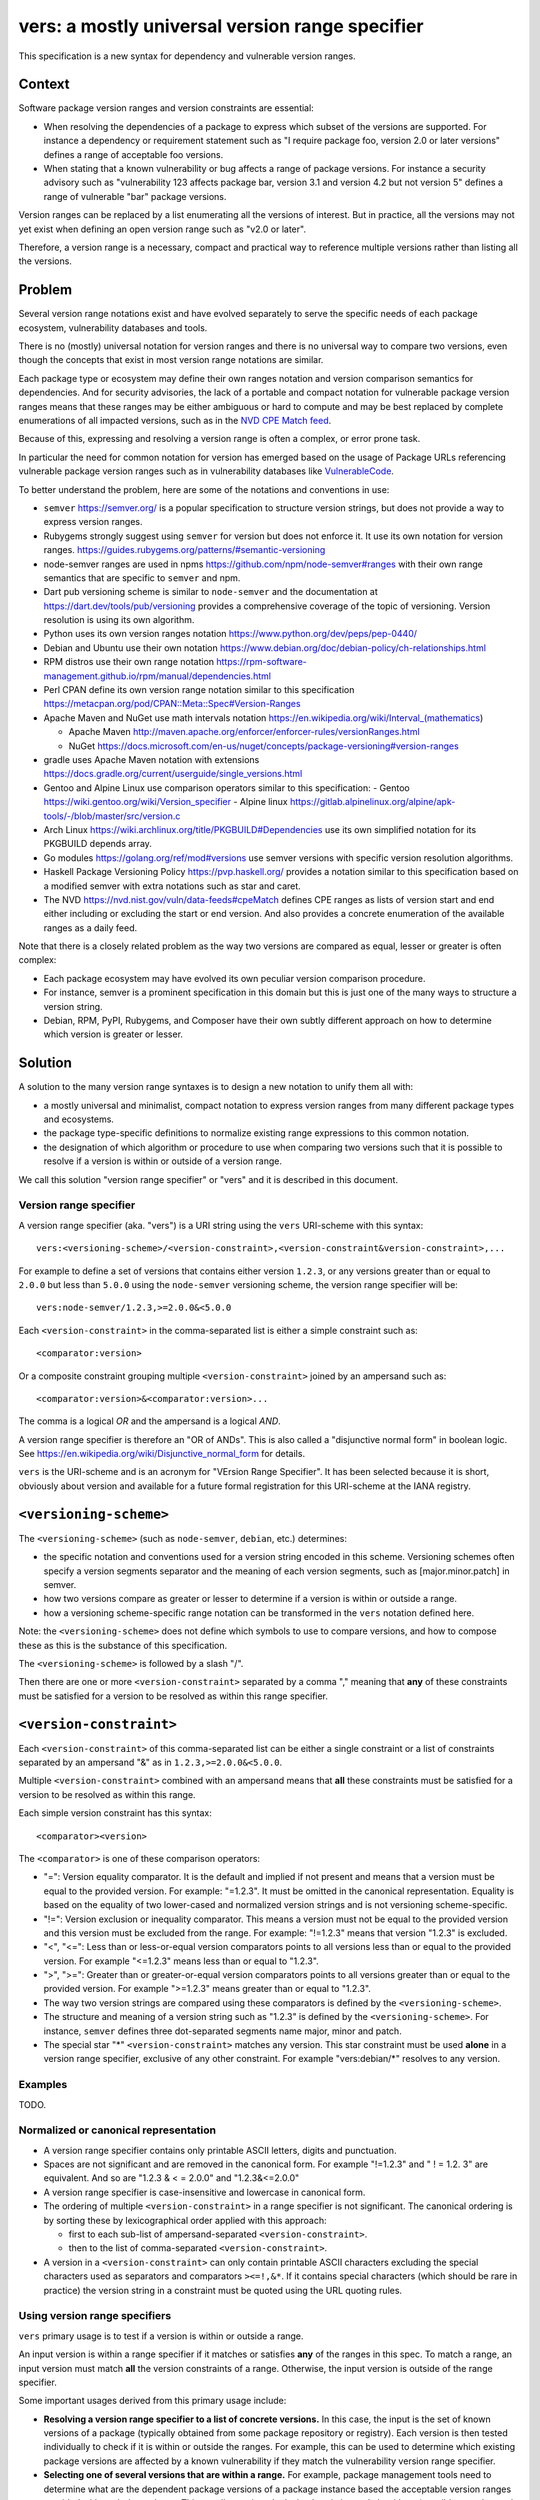 ======================================================
vers: a mostly universal version range specifier
======================================================

This specification is a new syntax for dependency and vulnerable version ranges.


Context
--------

Software package version ranges and version constraints are essential:

- When resolving the dependencies of a package to express which subset of the
  versions are supported. For instance a dependency or requirement statement
  such as "I require package foo, version 2.0 or later versions" defines a
  range of acceptable foo versions.

- When stating that a known vulnerability or bug affects a range of package
  versions. For instance a security advisory such as "vulnerability 123 affects
  package bar, version 3.1 and version 4.2 but not version 5" defines a range of
  vulnerable "bar" package versions.

Version ranges can be replaced by a list enumerating all the versions of
interest. But in practice, all the versions may not yet exist when defining an
open version range such as "v2.0 or later".

Therefore, a version range is a necessary, compact and practical way to
reference multiple versions rather than listing all the versions.


Problem
--------

Several version range notations exist and have evolved separately to serve the
specific needs of each package ecosystem, vulnerability databases and tools.

There is no (mostly) universal notation for version ranges and there is no
universal way to compare two versions, even though the concepts that exist in
most version range notations are similar.

Each package type or ecosystem may define their own ranges notation and version
comparison semantics for dependencies. And for security advisories, the lack of
a portable and compact notation for vulnerable package version ranges means that
these ranges may be either ambiguous or hard to compute and may be best replaced
by complete enumerations of all impacted versions, such as in the `NVD CPE Match
feed <https://nvd.nist.gov/vuln/data-feeds#cpeMatch>`_.

Because of this, expressing and resolving a version range is often a complex, or
error prone task.

In particular the need for common notation for version has emerged based on the
usage of Package URLs referencing vulnerable package version ranges such as in
vulnerability databases like `VulnerableCode
<https://github.com/nexB/vulnerablecode/>`_.

To better understand the problem, here are some of the notations and conventions
in use:

- ``semver`` https://semver.org/ is a popular specification to structure version
  strings, but does not provide a way to express version ranges.

- Rubygems strongly suggest using ``semver`` for version but does not enforce it.
  It use its own notation for version ranges.
  https://guides.rubygems.org/patterns/#semantic-versioning

- node-semver ranges are used in npms https://github.com/npm/node-semver#ranges
  with their own range semantics that are specific to ``semver`` and npm.

- Dart pub versioning scheme is similar to ``node-semver`` and the documentation
  at https://dart.dev/tools/pub/versioning provides a comprehensive coverage of
  the topic of versioning. Version resolution is using its own algorithm.

- Python uses its own version ranges notation https://www.python.org/dev/peps/pep-0440/

- Debian and Ubuntu use their own notation
  https://www.debian.org/doc/debian-policy/ch-relationships.html

- RPM distros use their own range notation
  https://rpm-software-management.github.io/rpm/manual/dependencies.html

- Perl CPAN define its own version range notation similar to this specification
  https://metacpan.org/pod/CPAN::Meta::Spec#Version-Ranges

- Apache Maven and NuGet use math intervals notation
  https://en.wikipedia.org/wiki/Interval_(mathematics)

  - Apache Maven http://maven.apache.org/enforcer/enforcer-rules/versionRanges.html
  - NuGet https://docs.microsoft.com/en-us/nuget/concepts/package-versioning#version-ranges

- gradle uses Apache Maven notation with extensions
  https://docs.gradle.org/current/userguide/single_versions.html

- Gentoo and Alpine Linux use comparison operators similar to this specification:
  - Gentoo https://wiki.gentoo.org/wiki/Version_specifier
  - Alpine linux https://gitlab.alpinelinux.org/alpine/apk-tools/-/blob/master/src/version.c

- Arch Linux https://wiki.archlinux.org/title/PKGBUILD#Dependencies use its
  own simplified notation for its PKGBUILD depends array.

- Go modules https://golang.org/ref/mod#versions use semver versions with
  specific version resolution algorithms.

- Haskell Package Versioning Policy https://pvp.haskell.org/ provides a notation
  similar to this specification based on a modified semver with extra notations
  such as star and caret.

- The NVD https://nvd.nist.gov/vuln/data-feeds#cpeMatch defines CPE ranges as
  lists of version start and end either including or excluding the start or end
  version. And also provides a concrete enumeration of the available ranges as
  a daily feed.

Note that there is a closely related problem as the way two versions are compared
as equal, lesser or greater is often complex:

- Each package ecosystem may have evolved its own peculiar version comparison
  procedure. 

- For instance, semver is a prominent specification in this domain but this is
  just one of the many ways to structure a version string.

- Debian, RPM, PyPI,  Rubygems, and Composer have their own subtly different
  approach on how to determine which version is greater or lesser.


Solution
---------

A solution to the many version range syntaxes is to design a new notation to
unify them all with:

- a mostly universal and minimalist, compact notation to express version ranges
  from many different package types and ecosystems.

- the package type-specific definitions to normalize existing range expressions
  to this common notation.

- the designation of which algorithm or procedure to use when comparing two
  versions such that it is possible to resolve if a version is within or
  outside of a version range.

We call this solution "version range specifier" or "vers" and it is described
in this document.


Version range specifier
~~~~~~~~~~~~~~~~~~~~~~~~~~~~

A version range specifier (aka. "vers") is a URI string using the ``vers``
URI-scheme with this syntax::

   vers:<versioning-scheme>/<version-constraint>,<version-constraint&version-constraint>,...

For example to define a set of versions that contains either version ``1.2.3``,
or any versions greater than or equal to ``2.0.0`` but less than ``5.0.0`` using
the ``node-semver`` versioning scheme, the version range specifier will be::

    vers:node-semver/1.2.3,>=2.0.0&<5.0.0

Each ``<version-constraint>`` in the comma-separated list is either a simple
constraint such as::

    <comparator:version>

Or a composite constraint grouping multiple ``<version-constraint>`` joined by
an ampersand such as::

    <comparator:version>&<comparator:version>...

The comma is a logical `OR` and the ampersand is a logical `AND`.

A version range specifier is therefore an "OR of ANDs". This is also called a
"disjunctive normal form" in boolean logic.
See https://en.wikipedia.org/wiki/Disjunctive_normal_form for details.

``vers`` is the URI-scheme and is an acronym for "VErsion Range Specifier". It
has been selected because it is short, obviously about version and available
for a future formal registration for this URI-scheme at the IANA registry.


``<versioning-scheme>``
------------------------

The ``<versioning-scheme>`` (such as ``node-semver``,
``debian``, etc.) determines:

- the specific notation and conventions used for a version string encoded in
  this scheme. Versioning schemes often specify a version segments separator and
  the meaning of each version segments, such as [major.minor.patch] in semver.

- how two versions compare as greater or lesser to determine if a version is
  within or outside a range.

- how a versioning scheme-specific range notation can be transformed in the
  ``vers`` notation defined here.

Note: the ``<versioning-scheme>`` does not define which symbols to use to
compare versions, and how to compose these as this is the substance of this
specification.

The ``<versioning-scheme>`` is followed by a slash "/".

Then there are one or more ``<version-constraint>`` separated by a comma ","
meaning that **any** of these constraints must be satisfied for a version to be
resolved as within this range specifier.


``<version-constraint>``
----------------------------

Each  ``<version-constraint>`` of this comma-separated list can be either a
single constraint or a list of constraints separated by an ampersand "&" as in
``1.2.3,>=2.0.0&<5.0.0``.

Multiple ``<version-constraint>`` combined with an ampersand means that **all**
these constraints must be satisfied for a version to be resolved as within this
range.

Each simple version constraint has this syntax::

    <comparator><version>

The ``<comparator>`` is one of these comparison operators:

- "=": Version equality comparator. It is the default and implied if not
  present and means that a version must be equal to the provided version.
  For example: "=1.2.3". It must be omitted in the canonical representation.
  Equality is based on the equality of two lower-cased and normalized version
  strings and is not versioning scheme-specific.

- "!=": Version exclusion or inequality comparator. This means a version must
  not be equal to the provided version and this version must be excluded from
  the range. For example: "!=1.2.3" means that version "1.2.3" is excluded.

- "<", "<=": Less than or less-or-equal version comparators points to all
  versions less than or equal to the provided version. For example "<=1.2.3"
  means less than or equal to "1.2.3". 

- ">", ">=": Greater than or greater-or-equal version comparators points to
  all versions greater than or equal to the provided version. For example
  ">=1.2.3" means greater than or equal to "1.2.3".

- The way two version strings are compared using these comparators is defined
  by the ``<versioning-scheme>``.

- The structure and meaning of a version string such as "1.2.3" is defined by
  the ``<versioning-scheme>``. For instance, ``semver`` defines three
  dot-separated segments name major, minor and patch.

- The special star "*" ``<version-constraint>`` matches any version. This star
  constraint must be used **alone** in a version range specifier, exclusive of
  any other constraint. For example "vers:debian/\*" resolves to any version.


Examples
~~~~~~~~~

TODO.


Normalized or canonical representation
~~~~~~~~~~~~~~~~~~~~~~~~~~~~~~~~~~~~~~~~

- A version range specifier contains only printable ASCII letters, digits and
  punctuation.

- Spaces are not significant and are removed in the canonical form. For example
  "!=1.2.3" and " ! = 1.2. 3" are equivalent. And so are "1.2.3 & < = 2.0.0" and
  "1.2.3&<=2.0.0"

- A version range specifier is case-insensitive and lowercase in canonical form.

- The ordering of multiple ``<version-constraint>`` in a range specifier is not
  significant. The canonical ordering is by sorting these by lexicographical
  order applied with this approach:

  - first to each sub-list of ampersand-separated ``<version-constraint>``.
  - then to the list of comma-separated ``<version-constraint>``.

- A version in a ``<version-constraint>`` can only contain printable ASCII
  characters excluding the special characters used as separators and comparators
  ``><=!,&*``. If it contains special characters (which should be rare in
  practice) the version string in a constraint must be quoted using the URL
  quoting rules.


Using version range specifiers
~~~~~~~~~~~~~~~~~~~~~~~~~~~~~~~~

``vers`` primary usage is to test if a version is within or outside a range.

An input version is within a range specifier if it matches or satisfies **any**
of the ranges in this spec. To match a range, an input version must match
**all** the version constraints of a range. Otherwise, the input version is
outside of the range specifier.

Some important usages derived from this primary usage include:

- **Resolving a version range specifier to a list of concrete versions.**
  In this case, the input is the set of known versions of a package (typically
  obtained from some package repository or registry). Each version is then
  tested individually to check if it is within or outside the ranges. For
  example, this can be used to determine which existing package versions are
  affected by a known vulnerability if they match the vulnerability version
  range specifier.

- **Selecting one of several versions that are within a range.**
  For example, package management tools need to determine what are the dependent
  package versions of a package instance based the acceptable version ranges
  provided with each dependency. This usually requires deploying heuristics and
  algorithms (possibly complex such as sat solvers) that are versioning-scheme-
  and tool-specific and outside of the scope for this specification; ``vers``
  scope is limited to provide an input to the resolution process.


Parsing version range specifiers
~~~~~~~~~~~~~~~~~~~~~~~~~~~~~~~~~~~~

To parse a version range specifier string:

- Remove all spaces and tabs.
- Start from left, and split once on colon ":".
- The left hand side is the URI-scheme that must be lowercase.
  - Verify that the URI-scheme value is ``vers``.
- The right hand side is the specifier.

- Split the specifier from left once on a slash "/".
- The left hand side is the <versioning-scheme> that must be lowercase.
- The right hand side is the constraints.

- If the constraint contains a star "*", validate that it is equal to "*".
  <version-constraint> is "*". Parsing is done and no further processing is
  needed for this ``vers``. A tool may be strict and report an error
  if there are extra characters beyond "*" or be lenient.

- Split the ranges on comma ",". The result is a list of <version-constraint>
  strings.
- Remove any empty strings from the list of <version-constraint>.

- For each <version-constraint> in this list:

  - Split on ampersand "&". The result is a sub-list of <version-constraint>.
  - Remove any empty strings from this sub-list.

  - For each <version-constraint> in this sub-list:

    - Split the <version-constraint> comparator and version starting from left
      based on the start of the <version-constraint>:

       - If it starts with "=", split it once on "=".
       - If it starts with "!=", split it once on "!=".
       - If it starts with "<=", split it once on "<=".
       - If it starts with ">=", split it once on ">=".
       - If it starts with "<", split it once on "<".
       - If it starts with ">", split it once on ">".
       - Otherwise if there is no split, the comparator is "=" (default) and the
         version is the <version-constraint> string.

    - After the split, the left hand side is the comparator, and the right hand
      is the version.

    - Validate that the version is not empty.

    - If the version contains a percent "%" character, apply URL quoting rules
      to unquote this string.

    - Yield the comparator and version for this constraint

  - Yield the accumulated list of (comparator and version) that must apply for
    this constraint

- Finally return the <versioning-scheme> and the list of <version-constraint>


Notes and caveats
~~~~~~~~~~~~~~~~~~~

- Comparing versions from two different versioning schemes is unspecified. Even
  though there may be some similarities between the ``semver`` version of an npm
  and the `debian` version of its Debian packaging, these similarities are
  specific to each versioning scheme. Tools may report an error in these
  cases.

- Schemes are related to Package URL types (aka. ecosystems) in the sense that
  each Package URL type has one versioning scheme, but multiple types can reuse
  the same versioning scheme (such as semver).

- Some package types may use the same versioning scheme such as semver to
  compare two versions, but may not use the same notation for version ranges.


Some of the known versioning schemes
~~~~~~~~~~~~~~~~~~~~~~~~~~~~~~~~~~~~~~

TODO: add details on how to convert to and from ``vers`` for a given versioning
scheme and package type.

- ``debian``: Debian and Ubuntu https://www.debian.org/doc/debian-policy/ch-relationships.html
   The comparators are <<, <=, =, >= and >>.

- ``rpm``: RPM distros https://rpm-software-management.github.io/rpm/manual/dependencies.html
  The version comparison routine of rmpvercmp is also used by archlinux Pacman.

- ``rubygems``: Rubygems https://guides.rubygems.org/patterns/#semantic-versioning
  which is almost but not exactly ``node-semver``.

- ``node-semver``: node-semver is based on semver and is used for npm
  https://github.com/npm/node-semver#ranges
  A similar scheme is used by Rust https://doc.rust-lang.org/cargo/reference/specifying-dependencies.html
  and several other package types that use ``semver``. But most of these related
  schemes are not strictly the same as what is implemented in ``node-semver``.
  For instance PHP ``composer`` may need its own scheme as this is not strictly
  ``node-semver``.

- ``python``: Python https://www.python.org/dev/peps/pep-0440/

- ``perl``: Perl https://perlmaven.com/how-to-compare-version-numbers-in-perl-and-for-cpan-modules

- ``go``: Go modules https://golang.org/ref/mod#versions use semver versions
  with a specific minimum version resolution algorithm.

- ``maven``: Apache Maven http://maven.apache.org/enforcer/enforcer-rules/versionRanges.html

- ``nuget``: NuGet https://docs.microsoft.com/en-us/nuget/concepts/package-versioning#version-ranges
  Note that Apache Maven and NuGet are following a similar approach with a
  math-derived intervals syntax as in https://en.wikipedia.org/wiki/Interval_(mathematics)

- ``gentoo``: Gentoo https://wiki.gentoo.org/wiki/Version_specifier

- ``alpine``: Alpine linux https://gitlab.alpinelinux.org/alpine/apk-tools/-/blob/master/src/version.c
  which is using Gentoo-like conventions.

- ``generic``: a generic version comparison algorithm (which is TBD, likely a
  split on punctuation and dealing with digit vs. strings comparisons, like is
  done in libversion)

TODO: add Rust, composer and archlinux


Implementations
~~~~~~~~~~~~~~~~~~~~~~~~~~~~

- Python: https://github.com/nexB/univers
- Yours!


Why not reuse existing version range notations?
~~~~~~~~~~~~~~~~~~~~~~~~~~~~~~~~~~~~~~~~~~~~~~~~~~~~

Most existing version range notations are tied to a specific version string
syntax and are therefore not readily applicable to other contexts. For example,
the use of elements such as tilde and caret ranges in Ruby or Dart notations
implies that a certain structure exists in the version string (semver or semver-
like). The inclusion of these additional comparators is a result of the history
and evolution in a given package ecosystem to address specific needs.

In practice, the unified and reduced set of comparators and syntax defined for
``vers`` has been designed such that all these notations can be converted to a
``vers`` and back from a ``vers`` to the original notation. 

In contrast, this would not be possible with existing notations. For instance,
the Python notation may not work with npm versions and reciprocally.

There are likely to be a few rare cases where round tripping from and to
``vers`` may not be possible, and in any case round tripping to and from ``vers``
may only produce equivalent results and not strictly the same original strings.

Another issue with existing version range notations is that, they are primarily
meant to be used for dependency constraints and may not readily be reused for
vulnerable ranges. In particular, a vulnerability may exist for multiple
"branches" of a given package (such as Django 2, 3 and 4) which may not be
possible to express with a notation designed exclusively for dependent versions
resolution.


Why not use the NVD CPE Ranges?
###############################

- https://nvd.nist.gov/vuln/vulnerability-detail-pages#divRange
- https://nvd.nist.gov/developers/vulnerabilities#divResponse
- https://csrc.nist.gov/schema/nvd/feed/1.1/nvd_cve_feed_json_1.1.schema

The version ranges notation defined in the JSON schema of the CVE API payload
uses these four fields: ``versionStartIncluding``, ``versionStartExcluding``,
``versionEndIncluding`` and ``versionEndExcluding``. For example::

    "versionStartIncluding": "7.3.0",
    "versionEndExcluding": "7.3.31",
    "versionStartExcluding" : "9.0.0",
    "versionEndIncluding" : "9.0.46",

In addition to these ranges, the NVD publishes a list of concrete CPE with
versions resolved for a range with daily updates at
https://nvd.nist.gov/vuln/data-feeds#cpeMatch 

Note that the NVD CVE configuration is a complex specification that goes well
beyond version ranges and is used to match comprehensive configurations across
multiple products and version ranges. ``vers`` focus is exclusively versions.

The NVD JSON notation is verbose in contrast with ``vers`` that attempts to
provide a compact notation. It provides the same =, <=, < and > comparators
specified in ``vers`` and found in other notations.


Why not use node-semver ranges?
###############################

- https://github.com/npm/node-semver#ranges

The node-semver spec is similar to this spec but is an AND of ORs with a few
issues:

- The space means "AND", therefore whitespaces are significant. Having
  significant whitespaces in string makes normalization more complicated and may
  be a source of confusion if you remove the spaces from the string. Using an
  ampersand as an "AND" operator in ``vers`` makes this explicit and avoids any
  ambiguity.

- There is no negation "!=" operator meaning that some version constraints are
  difficult to express and require combining < and > comparators. For instance
  stating that a vulnerability affects babel 6.2 or later but not babel 7.0 is
  possible but difficult.

- The advanced range syntax has grown to be rather complex using hyphen, stars,
  carets and tilde constructs are all tied to the JavaScript and npm ways of
  handling versions in their specific ecosystem and furthermore are bound to the
  semver semantics and the npm implementation. These are not readily reusable
  elsewhere. And these multiple comparators and modifiers make the grammar and
  parsing more complex.

Notations that are directly derived from node-semver as used in Rust and PHP
Composer have the same issues.


Why not use Python pep-0440 ranges?
#####################################

- https://www.python.org/dev/peps/pep-0440/#version-specifiers

The Python pep-0440 "Version Identification and Dependency Specification"
provides a comprehensive specification for Python package versioning and a
notation for "version specifiers" to express dependencies version constraints.

This specification is mostly compatible with and is similar to this ``vers``
spec, but has a richer notation with some aspects specific to the version used
only in the Python ecosystem.

- In particular pep-0440 uses tilde, triple equal and wildcard star operators
  that are specific to how two Python versions are compared.

- The comma separator between constraints is a logical "AND" rather than an
  "OR". The "OR" does not exist in the syntax making some version ranges
  harder to express, in particular for vulnerabilities that may affect several
  exact versions or version ranges such as when there are multiple release
  branches that exist in parallel. For instance a statement such as: Django 1.2
  or later, or Django 2.2 or later or Django 3.2 or later is difficult to
  express without an "OR" logic.


Why not use Rubygems requirements notation?
##############################################################

- https://guides.rubygems.org/patterns/#declaring-dependencies

The rubygems specification suggests but does not enforce using semver. It is
similar to this spec's operators with the addition of the "~>" aka. pessimistic
operator or tilde-wakka which is similar to the "tilde" used in node-semver and
implies semver versioning. This makes the notation impractical to reuse
in places that do not use the same semver-like semantics.


Why not use more extra comparators such as a tilde, carret and star?
#####################################################################

Several existing notations such as node-semver, rubygems or composer specs
provide syntactic shorthand such as:

- a tilde prefix or ~> prefix  as in "~1.3" or "~>1.2.3"
- a caret ^ prefix as in "^ 1.2"
- using a star in a segment of a semver version as in "1.2.*"
- dash-separated ranges as in "1.2 - 1.4"

These range syntaxes can be reduced to a simpler notation here. Furthermore they
are designed for the structure of a version string (most often semver) as used
in one ecosystem and therefore are not reusable everywhere.


References
~~~~~~~~~~~~~~~~~~~~

Here are some of the discussions that led to the creation of this specification:

- https://github.com/package-url/purl-spec/issues/66
- https://github.com/package-url/purl-spec/issues/84
- https://github.com/package-url/purl-spec/pull/93
- https://github.com/nexB/vulnerablecode/issues/119
- https://github.com/nexB/vulnerablecode/issues/140